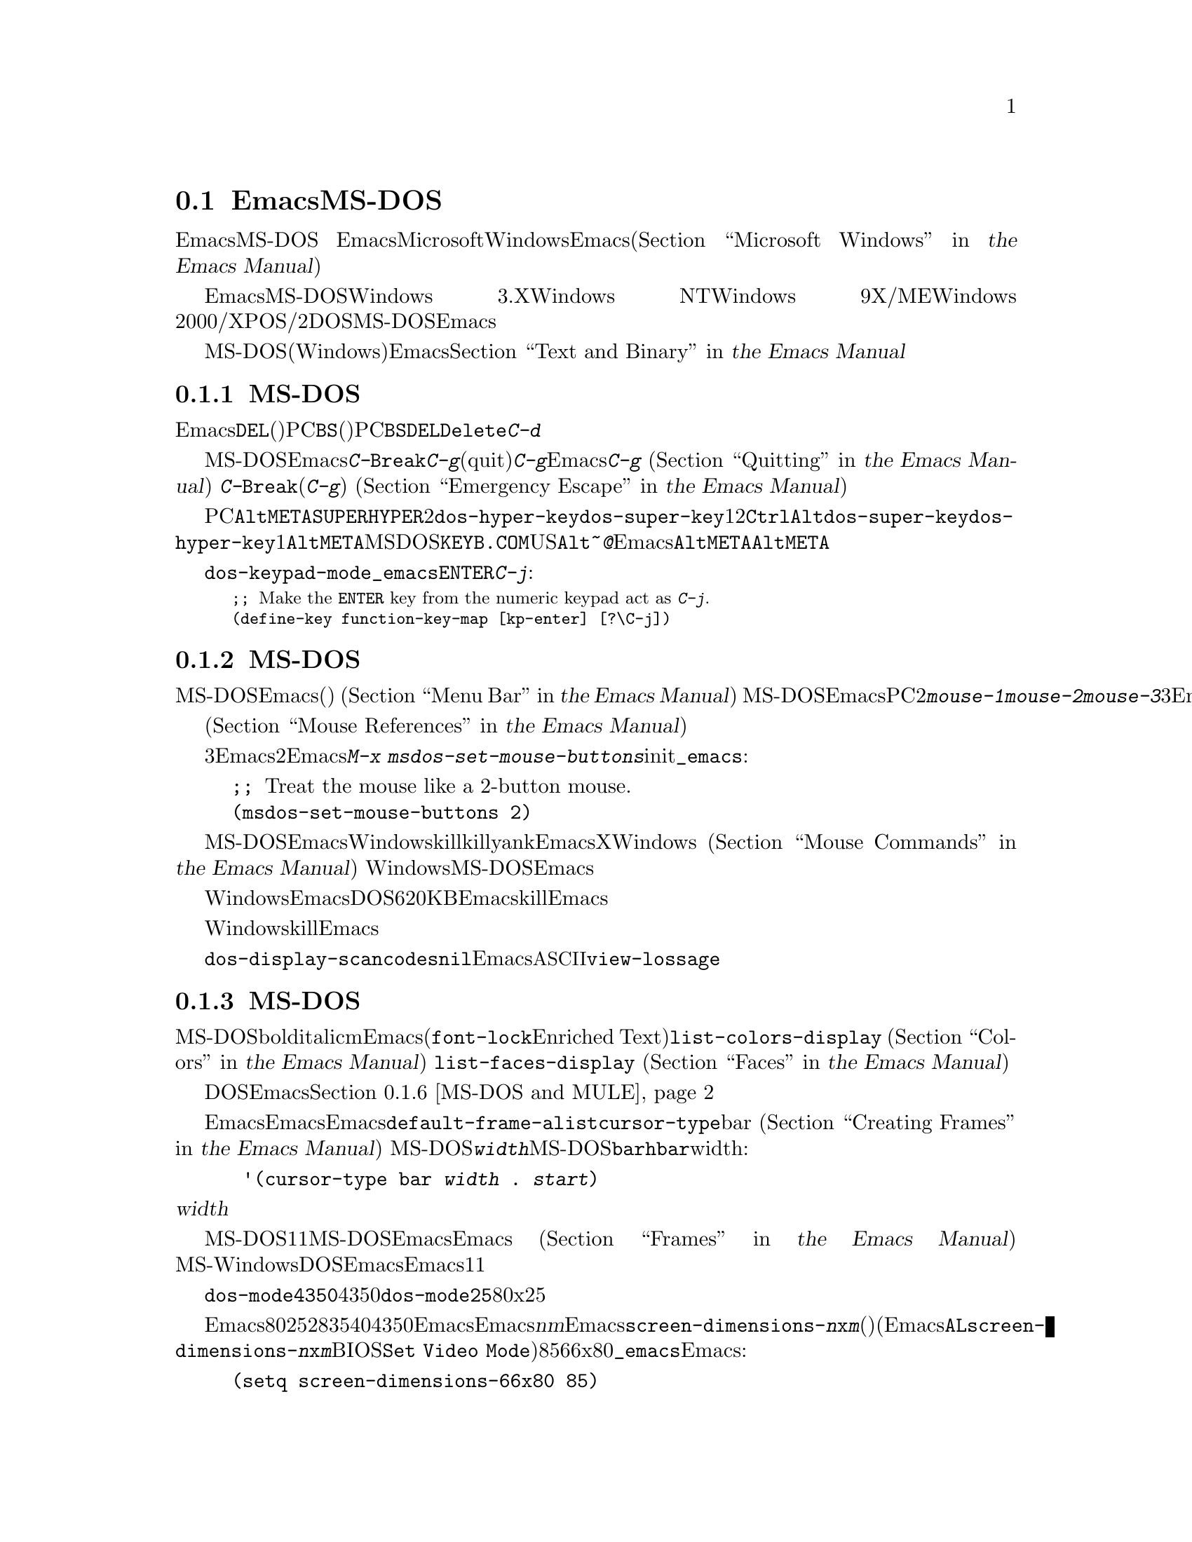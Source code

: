 @c ===========================================================================
@c
@c This file was generated with po4a. Translate the source file.
@c
@c ===========================================================================
@c This is part of the Emacs manual.
@c Copyright (C) 2004-2016 Free Software Foundation, Inc.
@c See file emacs.texi for copying conditions.
@c
@c This file is included either in emacs-xtra.texi (when producing the
@c printed version) or in the main Emacs manual (for the on-line version).
@node MS-DOS
@section EmacsとMS-DOS
@cindex MS-DOS peculiarities

  このセクションでは、EmacsをMS-DOSで使用する際の特質を、簡単に説明します。
@iftex
EmacsとMicrosoftの現在のオペレーティングシステムのWindowsについての情報は、Emacsのメインマニュアル(@ref{Microsoft
Windows,,, emacs, the Emacs Manual}を参照してください)の中にあります。
@end iftex
@ifnottex
MS-DOSとMicrosoftの現在のオペレーティングシステムのWindowsについての情報は、@ref{Microsoft
Windows}の中にあります。
@end ifnottex

  EmacsをMS-DOSにたいしてビルドした場合、そのバイナリーはWindows 3.X、Windows NT、Windows
9X/ME、Windows
2000/XP、またはOS/2でも、DOSアプリケーションとして実行されます。MS-DOSにたいしてビルドされたEmacsを使用する場合、このチャプターの内容は、それらすべてのシステムに適用されます。

@iftex
  MS-DOS(およびWindows)でのテキストファイルにたいするEmacsの特別な処理については、@ref{Text and
Binary,,,emacs, the Emacs Manual}を参照してください。
@end iftex
@ifnottex
  MS-DOS(およびWindows)でのテキストファイルにたいするEmacsの特別な処理については、@ref{Text and
Binary}を参照してください
@end ifnottex
。

@menu
* Keyboard: MS-DOS Keyboard.  MS-DOSでのキーボードの慣習。
* Mouse: MS-DOS Mouse.       MS-DOSでのマウスの慣習。
* Display: MS-DOS Display.   MS-DOSでのフォント、フレーム、ディスプレーのサイズ。
* Files: MS-DOS File Names.  MS-DOSでのファイル名の慣習。
* Printing: MS-DOS Printing.  MS-DOSでの印刷の特性。
* I18N: MS-DOS and MULE.     MS-DOSでの国際化のサポート。
* Processes: MS-DOS Processes.  MS-DOSでのサブプロセスの実行。
@end menu

@node MS-DOS Keyboard
@subsection MS-DOSでのキーボードの使用方法

@kindex DEL @r{(MS-DOS)}
@kindex BS @r{(MS-DOS)}
  Emacsで@key{DEL}と呼ばれるキー(ほとんどのワークステーションでそれが指定されているのが由来です)は、PCでは@key{BS}(バックスペース)として知られています。PC固有の端末の初期化で、@key{BS}が@key{DEL}として動作するよう再マップされるのは、これが理由です。同じ理由により、@key{Delete}キーは@kbd{C-d}として動作するように、再マップされます。

@kindex C-g @r{(MS-DOS)}
@kindex C-Break @r{(MS-DOS)}
@cindex quitting on MS-DOS
  MS-DOSにたいしてビルドされたEmacsは、@kbd{C-@key{Break}}を@kbd{C-g}のような、中止(quit)文字として認識します。新たな入力にたいして準備ができるまで、@kbd{C-g}をタイプしてもEmacsが検知できないのは、これが理由です。そのため、実行中のコマンドを停止させるために、@kbd{C-g}を使用することはできません
@iftex
(@ref{Quitting,,,emacs, the Emacs Manual}を参照してください)。
@end iftex
@ifnottex
(@ref{Quitting}を参照してください)。
@end ifnottex
対照的に@kbd{C-@key{Break}}は、(他のシステムでの@kbd{C-g}のように)、タイプされるとすぐに検知されるので、実行中のコマンドを停止したり、緊急エスケープのために使用されます
@iftex
(@ref{Emergency Escape,,,emacs, the Emacs Manual}を参照してください)。
@end iftex
@ifnottex
(@ref{Emergency Escape}を参照してください)。
@end ifnottex

@cindex Meta (under MS-DOS)
@cindex Hyper (under MS-DOS)
@cindex Super (under MS-DOS)
@vindex dos-super-key
@vindex dos-hyper-key
  PCのキーボードマップは、左@key{Alt}キーを@key{META}キーとして使用します。@key{SUPER}キーと@key{HYPER}キーをエミュレートするために、2つの選択肢があります。変数@code{dos-hyper-key}および@code{dos-super-key}に、1または2をセットすることにより、右@key{Ctrl}キーと右@key{Alt}キーのどちらかを選択します。@code{dos-super-key}と@code{dos-hyper-key}がどちらも1以外の場合、デフォルトにより右@key{Alt}キーも@key{META}キーにマップされます。しかしMSｰDOSの国際化キーボードサポートプログラム@file{KEYB.COM}がインストールされている場合、非US配列のキーボードでは右@key{Alt}は@kbd{~}や@kbd{@@}のような文字を入力するために使用されるので、Emacsは右@key{Alt}を@key{META}にマップしません。この場合、左@key{Alt}キーだけを@key{META}キーとして使用することになるでしょう。

@kindex C-j @r{(MS-DOS)}
@vindex dos-keypad-mode
  変数@code{dos-keypad-mode}は、テンキーにより返されるキーコードを制御するフラグ変数です。以下の行を@file{_emacs}ファイルに記述して、テンキーの@key{ENTER}キーを、@kbd{C-j}のように定義することもできます:

@smallexample
;; @r{Make the @key{ENTER} key from the numeric keypad act as @kbd{C-j}.}
(define-key function-key-map [kp-enter] [?\C-j])
@end smallexample

@node MS-DOS Mouse
@subsection MS-DOSでびマウスの使用方法

@cindex mouse support under MS-DOS
  MS-DOSのEmacsはマウスをサポートします(デフォルト端末のみ)。メニューやメニューバーの使用を含めて、マウスコマンドはドキュメントされているように機能します
@iftex
(@ref{Menu Bar,,,emacs, the Emacs Manual}を参照してください)。
@end iftex
@ifnottex
(@ref{Menu Bar}を参照してください)。
@end ifnottex
 MS-DOSのEmacsではスクロールバーは機能しません。PCマウスには通常2つしかボタンがありません。これらは@kbd{mouse-1}、@kbd{mouse-2}として機能しますが、これらのボタンを一緒に押すと、@kbd{mouse-3}の効果をもちます。マウスにボタンが3つある場合、Emacsは開始時にそれを検知し、Xのようにすべての3ボタンは通常のように機能します。

  メニューアイテムの上にマウスポインターが移動すると、メニューバーとポップアップメニューにたいするヘルプ文字列が、エコーエリアに表示されます。マウスに反応するテキストはハイライト
@iftex
(@ref{Mouse References,,,emacs, the Emacs Manual}を参照してください)
@end iftex
@ifnottex
(@ref{Mouse References}を参照してください)
@end ifnottex
もサポートされます。

@cindex mouse, set number of buttons
@findex msdos-set-mouse-buttons
  マウスドライバーのいくつかのバージョンは、マウスのボタン数を正しく報告しません。たとえばホイールつきのマウスは3つボタンがあると報告されますが、Emacsに渡されるのはそのうち2つだけです。真ん中のボタンとして使用されるホイールのクリックも渡されません。このような場合、マウスボタンがいくつあるかEmacsに指示するために、@kbd{M-x
msdos-set-mouse-buttons}コマンドを使用できます。initファイル@file{_emacs}に以下の行を追加することにより、そのようなセッティングを永続化できます:

@example
;; @r{Treat the mouse like a 2-button mouse.}
(msdos-set-mouse-buttons 2)
@end example

@cindex Windows clipboard support
  MS-DOSにたいしてビルドされたEmacsは、Windows上で実行されているときは、クリップボード操作をサポートします。killリングにテキストを置くコマンド、またはkillリングからテキストをyankするコマンドは、EmacsがXウィンドウシステムで行なうように、最初にWindowsのクリップボードをチェックします
@iftex
(@ref{Mouse Commands,,,emacs, the Emacs Manual}を参照してください)。
@end iftex
@ifnottex
(@ref{Mouse Commands}を参照してください)。
@end ifnottex
Windows上でのMS-DOS版のEmacsは、プライマリー選択とカットバッファーだけをサポートします。セカンダリー選択は常に空になります。

  クリップボードに対するアクセス方法はWindowsにより実装されているため、クリップボードに置くことができるテキストの長さは、Emacsが利用可能なDOSメモリー量により制限されます。通常はクリップボードに最大620KBのテキストを置くことができますが、この制限はシステム設定に依存し、Emacsを他のプログラムのサブプロセスとして実行している場合は、もっと少なくなります。killしたテキストが一致しない場合、Emacsはその旨を告げるメッセージを出力して、クリップボードにテキストを置きません。

  ヌル文字をWindowsクリップボードに置くこともできません。killされたテキストにヌル文字が含まれる場合、Emacsはそのようなテキストをクリップボードに置かず、その結果にたいするメッセージをエコーエリアに表示します。

@vindex dos-display-scancodes
  変数@code{dos-display-scancodes}が非@code{nil}の場合、Emacsは各キーストロークの@acronym{ASCII}値とキーボードのスキャンコードを表示します。この機能は、デバッグのための@code{view-lossage}コマンドを補足するためのものです。

@node MS-DOS Display
@subsection MS-DOSでの表示
@cindex faces under MS-DOS
@cindex fonts, emulating under MS-DOS

  MS-DOSのディスプレーでは、boldやitalicのようなフォントの変種が使用できませんが、複数のフェイスをサポートしており、それぞれのフェイスでフォアグラウンドとバックグラウンドのカラーを指定できます。したがってm異なるカラーを使用するために関連するフェイスを定義することにより、フォントを使用するEmacsパッケージ(@code{font-lock}やEnriched
Textモードなそ)の完全な機能を使用することができます。利用できるカラーとフェイスと、それらの外観を確認するには、@code{list-colors-display}コマンド
@iftex
(@ref{Colors,,,emacs, the Emacs Manual}を参照してください)
@end iftex
@ifnottex
(@ref{Colors}を参照してください)
@end ifnottex
、および@code{list-faces-display}
@iftex
(@ref{Faces,,,emacs, the Emacs Manual}を参照してください)
@end iftex
@ifnottex
(@ref{Faces}を参照してください)
@end ifnottex
を使用してください。

  DOSディスプレーでネイティブにサポートされていないグリフと文字をEmacsが表示する方法については、このチャプターの後のほうの、@ref{MS-DOS
and MULE}を参照してください。

@cindex cursor shape on MS-DOS
  Emacsを開始したとき、Emacsはカーソルの形状を塗りつぶしたボックスに変更します。他のシステムではボックスカーソルがEmacsのデフォルトなので、これは互換性のためです。デフォルトのカーソル形状は、変数@code{default-frame-alist}の中の@code{cursor-type}パラメーターでbarを指定することにより変更できます
@iftex
(@ref{Creating Frames,,,emacs, the Emacs Manual}を参照してください)。
@end iftex
@ifnottex
(@ref{Creating Frames}を参照してください)。
@end ifnottex
MS-DOS端末は垂直バーのカーソルをサポートしないので、カーソルは水平バーになり、フレームのパラメターで@code{@var{width}}パラメーターが指定された場合、それは実際には水平バーの高さになります。この理由により、MS-DOSではカーソルタイプ@code{bar}と@code{hbar}は同じ効果を生みます。拡張として、以下のようにして、バーカーソル指定にはwidthと同様に、カーソルが行を読み取る開始位置を含めることができます:

@example
 '(cursor-type bar @var{width} . @var{start})
@end example

@noindent
これに加えて、@var{width}パラメーターが負の場合、カーソルバーはその文字セルの最上部から開始されます。

@cindex frames on MS-DOS
  MS-DOS端末は1度に1つのフレームだけを表示できます。MS-DOSで動作するEmacsのフレーム機能は、Emacsがテキスト端末で動作する場合と同じように機能します
@iftex
(@ref{Frames,,,emacs, the Emacs Manual}を参照してください)。
@end iftex
@ifnottex
(@ref{Frames}を参照してください)。
@end ifnottex
MS-WindowsでDOS窓からEmacsを実行した場合、フルスクリーンより小さい可視フレームを作成できますが、それでもEmacsは1度に1つのフレームしか表示できません。

@cindex frame size under MS-DOS
@findex dos-mode4350
@findex dos-mode25
  @code{dos-mode4350}コマンドはディスプレーを43行または50行に切り替え、それはハードウェアーに依存します。@code{dos-mode25}コマンドはスクリーンサイズをデフォルトの80x25に切り替えます。

  デフォルトではEmacsが理解するするスクリーンサイズは、列を80列、行を25、28、35、40、43、50行にセットする方法だけです。しかしビデオアダプターが、ディスプレーを他のサイズに切り替える特別なビデオモードをもつ場合、Emacsもそれをサポートするようにできます。Emacsにフレームを@var{n}行@var{m}列のサイズに切り替えるように指示した場合、Emacsは@code{screen-dimensions-@var{n}x@var{m}}という名前があるかチェックして、もしあれば切り替えるビデオモードの値(整数でなければなりません)としてそれを使用します(Emacsは@code{AL}レジスターに@code{screen-dimensions-@var{n}x@var{m}}の値をセットして、BIOS関数の@code{Set
Video
Mode}を呼び出すことによりそのビデオモードに切り替えます)。たとえばビデオアダプターがビデオモードを85にしたとき、サイズ66x80に切り替わるとしましょう。その場合、以下を@file{_emacs}ファイルに記述して、Emacsにそれをサポートさせることができます:

@example
(setq screen-dimensions-66x80 85)
@end example

  MS-DOSのEmacsは特定のサポートされたフレームサイズだけしかセットできないので、可能性のあるすべてのフレームのサイズ変更要求に従うことはできません。サポートされていないサイズが要求された場合、Emacsは指定されたサイズを越える、次に大きなサポートされたサイズを選択します。この場合、たとえば36x80フレームを要求して、かわりに40x80を得ることになります。

  変数@code{screen-dimensions-@var{n}x@var{m}}は、指定されたサイズに正確にマッチするときだけ使用され、サポートされた次に大きなサイズを検索するときには、無視されます。上記の例ではVGAは38x80のサイズをサポートし、@code{screen-dimensions-38x80}を適切な値で定義していても、36x80フレームを要求すると40x80のスクリーンになります。この場合サイズを38x80にするには、@code{screen-dimensions-36x80}という名前の変数に、@code{screen-dimensions-38x80}と同じビデオもーどの値をセットして、これを行なうことができます。

  MS-DOSでフレームサイズを変更すると、他のすべてのフレームも新しいサイズに変更されます。

@node MS-DOS File Names
@subsection MS-DOSでのファイル名
@cindex file names under MS-DOS
@cindex init file, default name under MS-DOS

  MS-DOSでは、ファイル名は大文字小文字を区別せず8文字に制限され、それに加えてオプションでピリオドと追加の3文字を使用できます。Emacsは他のオペレーティングシステムで、ファイル名を処理するためのこれらの制限を充分認識しています。たとえばファイル名の前のドット@samp{.}はMS-DOSでは無効なので、Emacsはそれらを透過的にアンダースコアー@samp{_}に変換します。したがって、MS-DOSではデフォルトのinitファイル
@iftex
(@ref{Init File,,,emacs, the Emacs Manual}を参照してください)
@end iftex
@ifnottex
(@ref{Init File}を参照してください)
@end ifnottex
は@file{_emacs}と呼ばれます。ピリオドの前後の余分な文字は、一般的にMS-DOS自身により無視されます。したがってファイル@file{LongFileName.EvenLongerExtension}をvisitした場合、それは暗黙に@file{longfile.eve}となりますが、それでもEmacsはモードラインに長いファイル名を表示し続けます。それ以外ではMS-DOSで有効なファイル名を指定するのはユーザーの責任です。上記の透過的な変換は、Emacsに組み込まれたファイル名だけにたいして機能します。

@cindex backup file names on MS-DOS
  MS-DOSでのファイル名にたいする上記の制限は、オリジナルのファイル名の文字を失うことなしにバックアップファイルの名前を構築するのを、ほとんど不可能にします
@iftex
(@ref{Backup Names,,,emacs, the Emacs Manual}を参照してください)。
@end iftex
@ifnottex
(@ref{Backup Names}を参照してください)。
@end ifnottex
たとえば@file{docs.txt}というファイルにたいするバックアップファイルの名前は、単一のバックアップを使用しているときでさえ@file{docs.tx~}になります。

@cindex file names under Windows 95/NT
@cindex long file names in DOS box under Windows 95/NT
  Windows 9X、Windows ME、Windows
2000/XPでEmacsをDOSアプリケーションとして実行する場合、長いファイル名のサポートをオンに切り替えることができます。これを行なうと、Emacsはファイル名を切り詰めたり、ファイル名を小文字に変換するかわりに、指定された文字通りのファイル名を使用します。長いファイル名のサポートを有効にするには、Emacsを開始する前に、環境変数@env{LFN}を@samp{y}にセットします。残念なことにWindows
NTはDOSプログラムが長いファイル名にアクセスすることを許さないので、MS-DOSにたいしてビルドされたEmacsは、短い8+3のエイリアスだけを見ることになります。

@cindex HOME directory under MS-DOS
  MS-DOSにはホームディレクトリーという概念がないので、MS-DOS上のEmacsはEmacsがインストールされた場所が、環境変数@env{HOME}の値であるかのように振る舞います。つまりEmacsのバイナリー@file{emacs.exe}がディレクトリー@file{c:/utils/emacs/bin}にある場合、Emacsは@env{HOME}が@samp{c:/utils/emacs}にセットされているかのように動作します。この場所は特に、Emacsがinitファイル@file{_emacs}を探す場所でもあります。これを念頭におけば、GNUやUnixのように、ファイル名の中で@samp{~}をホームディレクトリーのエイリアスとして使用できます。Emacsを開始する前に、その環境で@env{HOME}変数をセットすることもできます。この変数の値は、上記のデフォルトの振る舞いをオーバーライドします。

  MS-DOSのEmacsは、@file{/dev}というディレクトリー名を特別に使います。なぜならGJGPPのエミュレーターライブラリーの機能は、I/Oデバイスの名前がそのディレクトリーにあるかのように振る舞うからです。わたしたちは任意のディスクにたいして、@file{/dev}という名前のディレクトリーの使用を避けることを推奨します。

@node MS-DOS Printing
@subsection 印刷とMS-DOS

  @code{lpr-buffer}
@iftex
(@ref{Printing,,,emacs, the Emacs Manual}を参照してください)や、@code{ps-print-buffer}
(@ref{PostScript,,,emacs, the Emacs Manual}を参照してください)
@end iftex
@ifnottex
(@ref{Printing}を参照してください)や、@code{ps-print-buffer}
(@ref{PostScript}を参照してください)
@end ifnottex
のようなコマンドは、Posixスタイルの@code{lpr}プログラムが利用できない場合、出力を1つのプリンターポートに送ることにより、MS-DOSで機能します。同じEmacs変数がすべてのシステムでの印刷を制御しますが、MS-DOSでは異なるデフォルト値をもつ場合もあります。

@iftex
ネットワークプリンターでの印刷のセットアップに関する詳細は、@ref{Windows Printing,,,emacs, the Emacs
Manual}を参照してください
@end iftex
@ifnottex
ネットワークプリンターでの印刷のセットアップに関する詳細は、@ref{Windows Printing}を参照してください
@end ifnottex
。

  プリンターが同じlocaleにたいして異なるエンコーディングを使用するWindows機に接続されている場合にも、非@acronym{ASCII}テキストのDOSコードページによるエンコーディングを期待するプリンターがいくつかあります。たとえばlocaleがLatin-1のとき、Windowsはコードページ1252を使用しますが、DOSはコードページ850を使用します。@ref{MS-DOS
and MULE}を参照してください。Windowsからそのようなプリンターで印刷する場合、@kbd{M-x
lpr-buffer}の前に、@kbd{C-x @key{RET} c}
(@code{universal-coding-system-argument})を使用することができます。その場合、Emacsは指定したDOSコードページにテキストを変換します。たとえば@kbd{C-x
@key{RET} c cp850-dos @key{RET} M-x lpr-region
@key{RET}}は、リージョンをコードページ850のエンコーディングに変換して印刷します。

@vindex dos-printer
@vindex dos-ps-printer
  MS-DOSでは後方互換のため、@code{dos-printer}
(@code{dos-ps-printer})に値がセットされている場合、@code{printer-name}
(@code{ps-printer-name})の値をオーバーライドします。


@node MS-DOS and MULE
@subsection MS-DOSでの国際化サポート
@cindex international support @r{(MS-DOS)}

  MS-DOSのEmacsは、異なる文字セット同士を変換するためのコーディングシステムを含む、GNU、Unix、その他のプラットフォームでサポートされているのと同じ国際化文字セットをサポートします
@iftex
(@ref{International,,,emacs, the Emacs Manual}を参照してください)。
@end iftex
@ifnottex
(@ref{International}を参照してください)。
@end ifnottex
しかしMS-DOSと、MS-Windowsや他のシステムとの間の非互換により、このサポートには知っておくべきいくつかのDOS特有の状況があります。このセクションではこれらの状況について説明します。

  以下の説明では、主にEmacsのMS-DOSポートについて、特に経験豊富なEmacsユーザーにとって密接に関係する部分について説明します。

@table @kbd
@item M-x dos-codepage-setup
カレントDOSコードページにたいして、適切なEmacsディスプレーとコーディングシステムをセットアップします。
@end table

@cindex codepage, MS-DOS
@cindex DOS codepages
  MS-DOSは常に256文字の文字セットをサポートするようにデザインされていますが、それからさまざまな文字セットを選択できます。選択できる文字セットは@dfn{DOSコードページ}として知られます。各コードページはすべて128文字の@acronym{ASCII}文字を含みますが、それ以外の128文字(コード128から255)は、コードページごとに異なります。各コードページは850、862のように3桁の数字で識別されます。

  同時に複数のフォントを使用できるXとは対照的に、通常MS-DOSは1つのセッションで複数のコードページを使用できません。MS-DOSはシステムの開始時に1つのコードページをロードするようにデザインされており、それを変更するには再起動が必要です@footnote{通常1つの特定のコードページがディスプレーメモリーに組み込まれていて、@file{CONFIG.SYS}のようなシステム設定ファイルを変更して再起動することにより他のコードページをインストールできます。再起動なしでコードページを変更できるサードパーティーのソフトウェアーもありますが、ここでは普通のMS-DOSシステムが振る舞う方法を説明します。}。MS-Windowsのような他のシステムでDOSの実行可能ファイルを実行するときも、ほぼ同じ制限が適用されます。

@vindex dos-codepage
  MS-DOSでのマルチバイト処理にたいして、Emacsは選択されたDOSコードページで表示できる文字を知る必要があります。そのため起動後に、選択されたコードページ番号を得るためにシステムに問い合わせを行い、その番号を変数@code{dos-codepage}に格納します。実際のコードページは異なっていても、カレントコードページにたいしてデフォルト値437を返すシステムがいくつかあります(通常これはディスプレーハードウェアーに組み込まれているコードページを使用しているとき発生します)。initファイルで変数@code{dos-codepage}をセットすることにより、Emacsに別のコードページを指定できます。

@cindex language environment, automatic selection on @r{MS-DOS}
  マルチバイトのEmacsは特定のDOSコードページ --- 日本語コードページ932のような極東アジアのスクリプトを表示できるものや、1つのISO
8859文字セットをエンコードするものがあります。

  極東アジアのコードページは、それらの国々にたいするMULE文字セットの1つを直接表示できるので、Emacsはそのコードページでサポートされる適切な端末コーディングシステムを使用するためにセットアップを行なうだけです。このセクションの残りの部分で説明する特別な機能は、主にISO
8859文字セットをエンコードするコードページに関するものです。

  ISO文字セットの1つに対応するコードページにたいして、Emacsはそのコードページ番号にもとづいた文字セットを認識します。Emacsは、カレントコードページを使用したファイルの読み書きをサポートするためのコーディングシステムを自動的に作成して、そのコーディングシステムをデフォルトとして使用します。このコーディングシステムの名前は@code{cp@var{nnn}}で、@var{nnn}はコードページ番号です。@footnote{ISO
8859にたいすEmacsの標準コーディングシステムは、この目的に完全に沿っているとは言えません。なぜならDOSコードページは通常、標準ISO文字コードにマッチしないからです。たとえば文字@samp{@,{c}}(cedillaつきの@samp{c})は標準Latin-1文字セットのコード231ですが、それに対応するDOSコードページ850はこのグリフにコード135を使用します。}

@cindex mode line @r{(MS-DOS)}
  @code{cp@var{nnn}}というコーディングシステムはすべて、モードラインのニーモニックに文字@samp{D}
(``DOS'')を使用します。端末のコーディングシステムと、ファイルI/Oにたいするデフォルトのコーディングシステムは、開始時に適切な@code{cp@var{nnn}}コーディングシステムにセットされているので、普通はMS-DOSのモードラインは@samp{-DD\-}で始まります。
@iftex
@ref{Mode Line,,,emacs, the Emacs Manual}を参照してください。
@end iftex
@ifnottex
@ref{Mode Line}を参照してください。
@end ifnottex
極東アジアのDOS端末は@code{cp@var{nnn}}コーディングシステムを使用しないので、Emacsデフォルトのモードラインが初期表示されます。

  コードページ番号は使用しているスクリプトも示すので、Emacsはそのスクリプトにたいする言語環境を選択するために、自動的に@code{set-language-environment}を実行します
@iftex
(@ref{Language Environments,,,emacs, the Emacs Manual}を参照してください)。
@end iftex
@ifnottex
(@ref{Language Environments}を参照してください)。
@end ifnottex

  バッファーにISO
8859文字セット以外の文字が含まれていて、それが選択されたDOSコードページでサポートされていない場合、Emacsは@acronym{ASCII}文字のシーケンスを使用して、それを表示します。たとえばカレントコードページが文字@samp{@`o}(grave
accentつきの小文字の@samp{o})にたいするグリフをもたない場合、その文字は@samp{@{`o@}}と表示されます。ここで中カッコ(braces)はそれが1つの文字であることを示す指標です(これはギリシャ文字やヘブライのアルファベットのような非ラテン文字にたいして不格好に見えるかもしれませんが、その言語を知る人はこれを読むことができます)。その文字がスクリーンの複数列を占めていても、それは単なる1つの文字であり、Emacsコマンドは、それを1文字として扱います。

@cindex MS-Windows codepages
  MS-Windowsは独自のコードページを提供し、同じロケールにたいするDOSコードページとは異なります。たとえばDOSコードページと同じ文字をサポートするWindowsコードページは1252で、DOSコードページ855と同じ文字をサポートするWindowsコードページは1252、などです。EmacsのMS-Windowsバージョンを@samp{-nw}オプションで呼び出したとき、Emacsはカレントコードページを使用して表示を行ないます。

@node MS-DOS Processes
@subsection MS-DOSでのサブプロセス

@cindex compilation under MS-DOS
@cindex inferior processes under MS-DOS
@findex compile @r{(MS-DOS)}
@findex grep @r{(MS-DOS)}
  MS-DOSは単一プロセスの``オペレーティングシステム''なので、非同期サブプロセスは利用できません。特にShellモードと、その変種は機能しません。非同期サブプロセスを使用するEmacs機能のほとんどは、ShellモードやGUDを含めて、MS-DOSでは動作しません。疑わしいときは、コマンドを実行してみれば、機能しない場合は非同期プロセスがサポートされない旨を告げるメッセージが出力されます。

  @kbd{M-x compile}によるEmacsでのコンパイル、@kbd{M-x grep}によるファイル検索、@kbd{M-x
diff}によるファイル間の相違の表示は、同期的に内部プロセスを実行することにより機能します。これはその内部プロセスが終了するまで、編集を行なうことができないことを意味します。

  @code{ispell}プログラムの同期呼び出しにたいする特別なサポートにより、スペルチェックも機能します。これは他のプラットフォームでの非同期呼び出しより遅くなります。

  MS-DOSでは、機能しないShellモードのかわりに、@kbd{M-x
eshell}コマンドを使用することができます。これはPosix-likeなシェルを、Emacs
Lispで実装したEshellパッケージを呼び出します。

  対照的に、ネイティブなWindowsアプリケーションとしてコンパイルされたEmacsは、非同期サブプロセスを@strong{サポートします}
@iftex
@ref{Windows Processes,,,emacs, the Emacs Manual}を参照してください。
@end iftex
@ifnottex
@ref{Windows Processes}を参照してください。
@end ifnottex

@cindex printing under MS-DOS
  @code{lpr-buffer}
@iftex
(@ref{Printing,,,emacs, the Emacs Manual})と、@code{ps-print-buffer}
(@ref{PostScript,,,emacs, the Emacs
Manual}を参照してください)は、プリンターポートの1つに出力を送ることにより、MS-DOSでも機能します。@ref{MS-DOS
Printing,,,emacs, the Emacs Manual}を参照してください。
@end iftex
@ifnottex
(@ref{Printing}を参照してください)と、@code{ps-print-buffer}
(@pxref{PostScript}を参照してください)は、プリンターポートの1つに出力を送ることにより、MS-DOSでも機能します。@ref{MS-DOS
Printing}を参照してください。
@end ifnottex

  MS-DOSでサブプロセスを同期実行する場合は、そのプログラムが終了することと、そのプログラムがキーボード入力の読み取りを試みないことを確認してください。プログラムが自分で終了しない場合、それを終了させることはできません。なぜならMS-DOSはプロセスを終了させる一般的な方法を提供しないからです。このような場合、@kbd{C-c}や@kbd{C-@key{Break}}を押すことが助けになる場合もあります。

  MS-DOSでは、他のマシンにあるファイルへのアクセスもサポートされません。何らかのネットワークリダイレクト処理により、MS-DOSにネットワークアクセス機能が組み込まれていない限り、メール送信、ウェブ閲覧、リモートログインなどのようなネットワーク指向のコマンドは機能しません。

@cindex directory listing on MS-DOS
@vindex dired-listing-switches @r{(MS-DOS)}
  MS-DOSのDiredは@code{ls-lisp}パッケージを使用します
@iftex
(@ref{ls in Lisp,,,emacs, the Emacs Manual}を参照してください)。
@end iftex
@ifnottex
(@ref{ls in Lisp}を参照してください)。
@end ifnottex
したがってMS-DOSのDiredは、変数@code{dired-listing-switches}に記述できる、利用可能なオプションは限られます。機能するオプションは@samp{-A}、@samp{-a}、@samp{-c}、@samp{-i}、@samp{-r}、@samp{-S}、@samp{-s}、@samp{-t}、@samp{-u}です。
